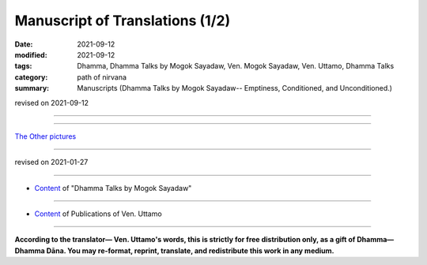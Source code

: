 ===================================
Manuscript of Translations (1/2)
===================================

:date: 2021-09-12
:modified: 2021-09-12
:tags: Dhamma, Dhamma Talks by Mogok Sayadaw, Ven. Mogok Sayadaw, Ven. Uttamo, Dhamma Talks
:category: path of nirvana
:summary: Manuscripts (Dhamma Talks by Mogok Sayadaw-- Emptiness, Conditioned, and Unconditioned.)

revised on 2021-09-12

------

.. raw:: html

    <div class="manuscript-page-image docutils container">
    <p>The following is a few pages of the manuscript of the accompanying translation (shown below):</p>
    <p></p>
    <img src="//github.com/twnanda/doc-pdf-etc/blob/master/image/part01-tranlator-note.png" />
    </div>
    <p></p>

    <div class="manuscript-page-image docutils container">
    <img src="//github.com/twnanda/doc-pdf-etc/blob/master/image/part05-8.png" />
    </div>
    <p></p>

    <div class="manuscript-page-image docutils container">
    <img src="//github.com/twnanda/doc-pdf-etc/blob/master/image/part05-17.jpg" />
    </div>
    <p></p>

    <div class="manuscript-page-image docutils container">
    <img src="//github.com/twnanda/doc-pdf-etc/blob/master/image/part10-04.jpg" />
    </div>

------

`The Other pictures <{filename}manuscript-2%zh.rst>`__

------

revised on 2021-01-27

------

- `Content <{filename}content-of-dhamma-talks-by-mogok-sayadaw%zh.rst>`__ of "Dhamma Talks by Mogok Sayadaw"

------

- `Content <{filename}../publication-of-ven-uttamo%zh.rst>`__ of Publications of Ven. Uttamo

------

**According to the translator— Ven. Uttamo's words, this is strictly for free distribution only, as a gift of Dhamma—Dhamma Dāna. You may re-format, reprint, translate, and redistribute this work in any medium.**

..
  2021-09-12 create rst